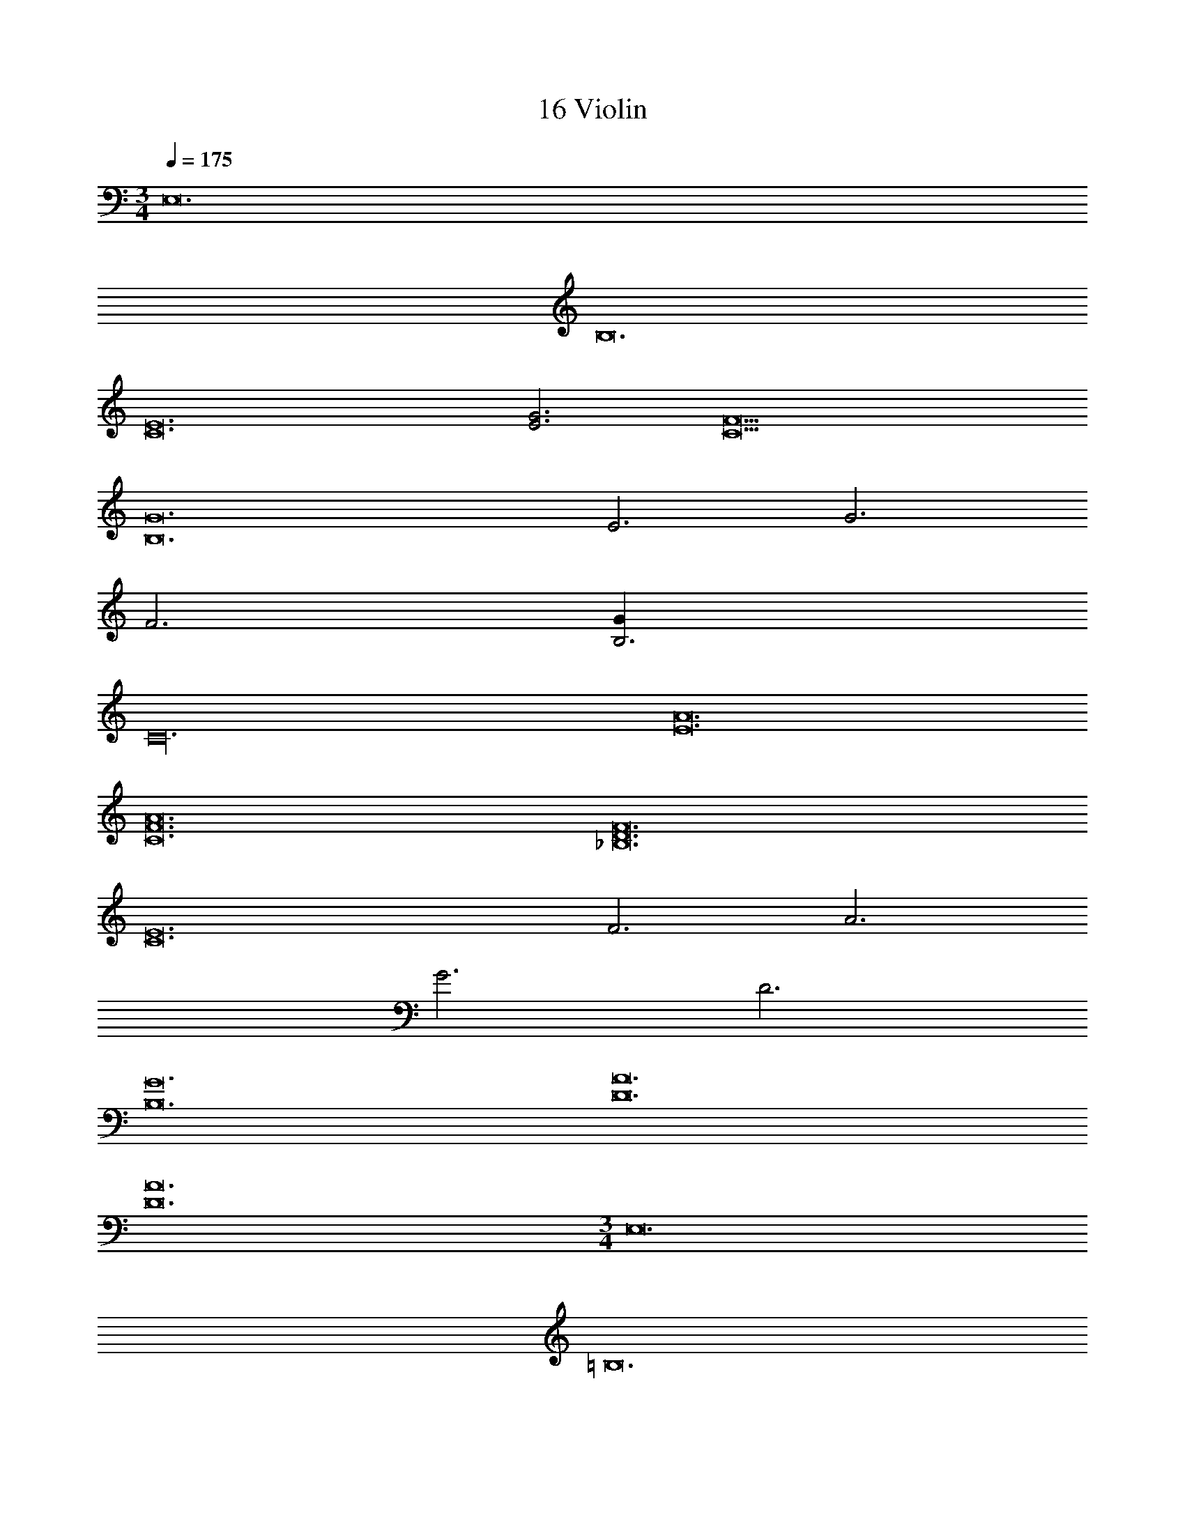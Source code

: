 X: 1
T: 16 Violin
Z: ABC Generated by Starbound Composer v0.8.7
L: 1/4
M: 3/4
Q: 1/4=175
K: C
E,12 
B,12 
[C12E12] 
[E3G3] [C9F9] 
[B,12G12] 
E3 G3 
F3 [B,3G27] 
C24 
[E12A12] 
[C12F12A12] 
[_B,12D12F12] 
[C12E12] 
F3 A3 
G3 D3 
[B,12G12] 
[D12A12] 
[D12A12] 
M: 3/4
E,12 
=B,12 
[C12E12] 
[E3G3] [C9F9] 
[B,12G12] 
E3 G3 
F3 [B,3G27] 
C24 
[E12A12] 
[C12F12A12] 
[_B,12D12F12] 
[C12E12] 
F3 A3 
G3 D3 
[B,12G12] 
[D12A12] 
[D12A12] 
M: 5/4
[A10d10] 
[G10c10] 
[A10d10] 
[G10^d10] 
[_B10=d10] 
[c10e10] 
[A10d10] 
[G10c10] 
[A10d10] 
[G10c10] 
[B10d10] 
[c10e10] 
[A10d10f10] 
[c10g10c'10] 
M: 6/4
[c6a6c'6] 
[c6g6c'6] 
[^G6c6^g6] 
[=G6c6=g6] 
[^D6B6^d6] 
[F6A6=d6] 
[F6^G6^c6] 
[F6A6=c6] 
[=B6d6a6] 
[A6d6a6] 
[A6f6a6] 
[=G6c6f6g6] 
[G6B6e6g6] 
[=D6^F6d6] 
[^D6G6_B6] 
[=D6G6A6] 
M: 5/4
[A10d10] 
[G10c10] 
[A10d10] 
[G10^d10] 
[B10=d10] 
[c10e10] 
[A10d10] 
[G10c10] 
[A10d10] 
[G10c10] 
[B10d10] 
[c10e10] 
[A10d10f10] 
[c10g10c'10] 
M: 6/4
[c6a6c'6] 
[c6g6c'6] 
[^G6c6^g6] 
[=G6c6=g6] 
[^D6B6^d6] 
[=F6A6=d6] 
[F6^G6^c6] 
[F6A6=c6] 
[=B6d6a6] 
[A6d6a6] 
[A6f6a6] 
[=G6c6f6g6] 
[G6B6e6g6] 
[=D6^F6d6] 
[^D6G6_B6] 
[=D6G6A6] 
M: 3/4
z24 
[G3d3^f3G,3] [E3d3e3=B,3] 
[=F3d3=f3_B,3] [G3d3g3F,3] 
[D3=B3g3b3C,3] [E3A3g3a3E,3] 
[^D3_B3g3_b3^D,3] [=D3A3g3a3=D,3] z95 
c/ d/ ^d4 
f g g3 
=d3 c9 
B c b g4 
b z/ ^d/ f2 
d/ =d/ B F G 
c d ^d f 
B b g f 
g =d ^d f 
d3 ^d' 
=d' ^d' b4 
g b c' b 
c' g G =d 
c5 
^d f2 g 
^g b g =g2 
b d3/ f3/ 
[c12g18] 
=B12 z96 
M: 3/4
z24 
[G3=d3^f3G,3] [E3d3e3=B,3] 
[F3d3=f3_B,3] [G3d3g3F,3] 
[D3B3g3=b3C,3] [E3A3g3a3E,3] 
[^D3_B3g3_b3^D,3] [=D3A3g3a3=D,3] z95 
c/ d/ ^d4 
f g g3 
=d3 c9 
B c b g4 
b z/ ^d/ f2 
d/ =d/ B F G 
c d ^d f 
B b g f 
g =d ^d f 
d3 d' 
=d' ^d' b4 
g b c' b 
c' g G =d 
c5 
^d f2 g 
^g b g =g2 
b d3/ f3/ 
[c12g18] 
=B12 
